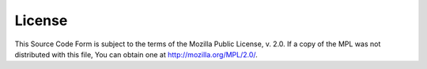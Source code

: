 License
=======

This Source Code Form is subject to the terms of the Mozilla Public License, v. 2.0.
If a copy of the MPL was not distributed with this file, You can obtain one at http://mozilla.org/MPL/2.0/.
